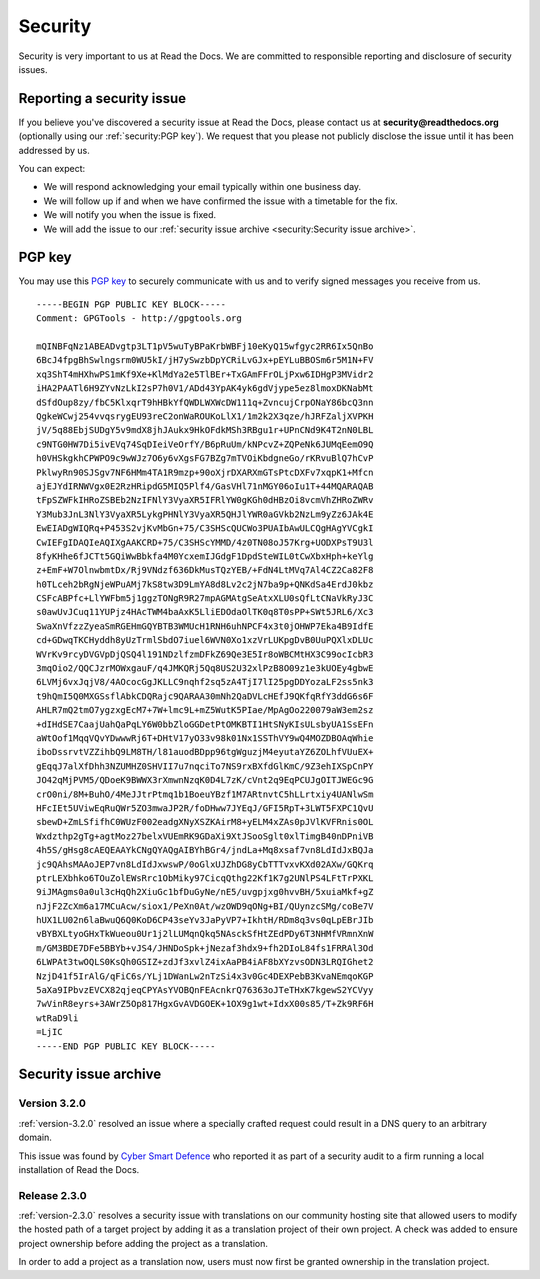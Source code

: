 Security
========

Security is very important to us at Read the Docs. We are committed to responsible reporting and disclosure of security issues.

Reporting a security issue
--------------------------

If you believe you've discovered a security issue at Read the Docs,
please contact us at **security@readthedocs.org** (optionally using our :ref:`security:PGP key`).
We request that you please not publicly disclose the issue until it has been addressed by us.

You can expect:

* We will respond acknowledging your email typically within one business day.
* We will follow up if and when we have confirmed the issue with a timetable for the fix.
* We will notify you when the issue is fixed.
* We will add the issue to our :ref:`security issue archive <security:Security issue archive>`.

PGP key
-------

You may use this `PGP key`__ to securely communicate with us and to verify signed messages you receive from us.

__ https://pgp.mit.edu/pks/lookup?op=vindex&search=0xFEEF9FC2DD21D271

::

    -----BEGIN PGP PUBLIC KEY BLOCK-----
    Comment: GPGTools - http://gpgtools.org

    mQINBFqNz1ABEADvgtp3LT1pV5wuTyBPaKrbWBFj10eKyQ15wfgyc2RR6Ix5QnBo
    6BcJ4fpgBhSwlngsrm0WU5kI/jH7ySwzbDpYCRiLvGJx+pEYLuBBOSm6r5M1N+FV
    xq3ShT4mHXhwPS1mKf9Xe+KlMdYa2e5TlBEr+TxGAmFFrOLjPxw6IDHgP3MVidr2
    iHA2PAATl6H9ZYvNzLkI2sP7h0V1/ADd43YpAK4yk6gdVjype5ez8lmoxDKNabMt
    dSfdOup8zy/fbC5KlxqrT9hHBkYfQWDLWXWcDW111q+ZvncujCrpONaY86bcQ3nn
    QgkeWCwj254vvqsrygEU93reC2onWaROUKoLlX1/1m2k2X3qze/hJRFZaljXVPKH
    jV/5q88EbjSUDgY5v9mdX8jhJAukx9HkOFdkMSh3RBgu1r+UPnCNd9K4T2nN0LBL
    c9NTG0HW7Di5ivEVq74SqDIeiVeOrfY/B6pRuUm/kNPcvZ+ZQPeNk6JUMqEemO9Q
    h0VHSkgkhCPWPO9c9wWJz7O6y6vXgsFG7BZg7mTVOiKbdgneGo/rKRvuBlQ7hCvP
    PklwyRn90SJSgv7NF6HMm4TA1R9mzp+90oXjrDXARXmGTsPtcDXFv7xqpK1+Mfcn
    ajEJYdIRNWVgx0E2RzHRipdG5MIQ5Plf4/GasVHl71nMGY06oIu1T+44MQARAQAB
    tFpSZWFkIHRoZSBEb2NzIFNlY3VyaXR5IFRlYW0gKGh0dHBzOi8vcmVhZHRoZWRv
    Y3Mub3JnL3NlY3VyaXR5LykgPHNlY3VyaXR5QHJlYWR0aGVkb2NzLm9yZz6JAk4E
    EwEIADgWIQRq+P453S2vjKvMbGn+75/C3SHScQUCWo3PUAIbAwULCQgHAgYVCgkI
    CwIEFgIDAQIeAQIXgAAKCRD+75/C3SHScYMMD/4z0TN08oJ57Krg+UODXPsT9U3l
    8fyKHhe6fJCTt5GQiWwBbkfa4M0YcxemIJGdgF1DpdSteWIL0tCwXbxHph+keYlg
    z+EmF+W7OlnwbmtDx/Rj9VNdzf636DkMusTQzYEB/+FdN4LtMVq7Al4CZ2Ca82F8
    h0TLceh2bRgNjeWPuAMj7kS8tw3D9LmYA8d8Lv2c2jN7ba9p+QNKdSa4ErdJ0kbz
    CSFcABPfc+LlYWFbm5j1ggzTONgR9R27mpAGMAtgSeAtxXLU0sQfLtCNaVkRyJ3C
    s0awUvJCuq11YUPjz4HAcTWM4baAxK5LliEDOdaOlTK0q8T0sPP+SWt5JRL6/Xc3
    SwaXnVfzzZyeaSmRGEHmGQYBTB3WMUcH1RNH6uhNPCF4x3t0jOHWP7Eka4B9IdfE
    cd+GDwqTKCHyddh8yUzTrmlSbdO7iuel6WVN0Xo1xzVrLUKpgDvB0UuPQXlxDLUc
    WVrKv9rcyDVGVpDjQSQ4l191NDzlfzmDFkZ69Qe3E5Ir8oWBCMtHX3C99ocIcbR3
    3mqOio2/QQCJzrMOWxgauF/q4JMKQRj5Qq8US2U32xlPzB8O09z1e3kUOEy4gbwE
    6LVMj6vxJqjV8/4AOcocGgJKLLC9nqhf2sq5zA4TjI7lI25pgDDYozaLF2ss5nk3
    t9hQmI5Q0MXGSsflAbkCDQRajc9QARAA30mNh2QaDVLcHEfJ9QKfqRfY3ddG6s6F
    AHLR7mQ2tmO7ygzxgEcM7+7W+lmc9L+mZ5WutK5PIae/MpAgOo220079aW3em2sz
    +dIHdSE7CaajUahQaPqLY6W0bbZloGGDetPtOMKBTI1HtSNyKIsULsbyUA1SsEFn
    aWtOof1MqqVQvYDwwwRj6T+DHtV17yO33v98k01Nx1SSThVY9wQ4MOZDBOAqWhie
    iboDssrvtVZZihbQ9LM8TH/l81auodBDpp96tgWguzjM4eyutaYZ6ZOLhfVUuEX+
    gEqqJ7alXfDhh3NZUMHZ0SHVII7u7nqciTo7NS9rxBXfdGlKmC/9Z3ehIXSpCnPY
    JO42qMjPVM5/QDoeK9BWWX3rXmwnNzqK0D4L7zK/cVnt2q9EqPCUJgOITJWEGc9G
    crO0ni/8M+BuhO/4MeJJtrPtmq1b1BoeuYBzf1M7ARtnvtC5hLLrtxiy4UANlwSm
    HFcIEt5UViwEqRuQWr5ZO3mwaJP2R/foDHww7JYEqJ/GFI5RpT+3LWT5FXPC1QvU
    sbewD+ZmLSfifhC0WUzF002eadgXNyXSZKAirM8+yELM4xZAs0pJVlKVFRnis0OL
    Wxdzthp2gTg+agtMoz27belxVUEmRK9GDaXi9XtJSooSglt0xlTimgB40nDPniVB
    4h5S/gHsg8cAEQEAAYkCNgQYAQgAIBYhBGr4/jndLa+Mq8xsaf7vn8LdIdJxBQJa
    jc9QAhsMAAoJEP7vn8LdIdJxwswP/0oGlxUJZhDG8yCbTTTvxvKXd02AXw/GQKrq
    ptrLEXbhko6TOuZolEWsRrc1ObMiky97CicqQthg22Kf1K7g2UNlPS4LFtTrPXKL
    9iJMAgms0a0ul3cHqQh2XiuGc1bfDuGyNe/nE5/uvgpjxg0hvvBH/5xuiaMkf+gZ
    nJjF2ZcXm6a17MCuAcw/siox1/PeXn0At/wzOWD9qONg+BI/QUynzcSMg/coBe7V
    hUX1LU02n6laBwuQ6Q0KoD6CP43seYv3JaPyVP7+IkhtH/RDm8q3vs0qLpEBrJIb
    vBYBXLtyoGHxTkWueou0Ur1j2lLUMqnQkq5NAsckSfHtZEdPDy6T3NHMfVRmnXnW
    m/GM3BDE7DFe5BBYb+vJS4/JHNDoSpk+jNezaf3hdx9+fh2DIoL84fs1FRRAl3Od
    6LWPAt3twOQLS0KsQh0GSIZ+zdJf3xvlZ4ixAaPB4iAF8bXYzvsODN3LRQIGhet2
    NzjD41f5IrAlG/qFiC6s/YLj1DWanLw2nTzSi4x3v0Gc4DEXPebB3KvaNEmqoKGP
    5aXa9IPbvzEVCX82qjeqCPYAsYVOBQnFEAcnkrQ76363oJTeTHxK7kgewS2YCVyy
    7wVinR8eyrs+3AWrZ5Op817HgxGvAVDGOEK+1OX9g1wt+IdxX00s85/T+Zk9RF6H
    wtRaD9li
    =LjIC
    -----END PGP PUBLIC KEY BLOCK-----

Security issue archive
----------------------

Version 3.2.0
~~~~~~~~~~~~~

:ref:`version-3.2.0` resolved an issue where a specially crafted request
could result in a DNS query to an arbitrary domain.

This issue was found by `Cyber Smart Defence <https://www.cybersmartdefence.com/>`_
who reported it as part of a security audit to a firm running a local installation
of Read the Docs.


Release 2.3.0
~~~~~~~~~~~~~

:ref:`version-2.3.0` resolves a security issue with translations on our community
hosting site that allowed users to modify the hosted path of a target project by
adding it as a translation project of their own project. A check was added to
ensure project ownership before adding the project as a translation.

In order to add a project as a translation now, users must now first be granted
ownership in the translation project.
